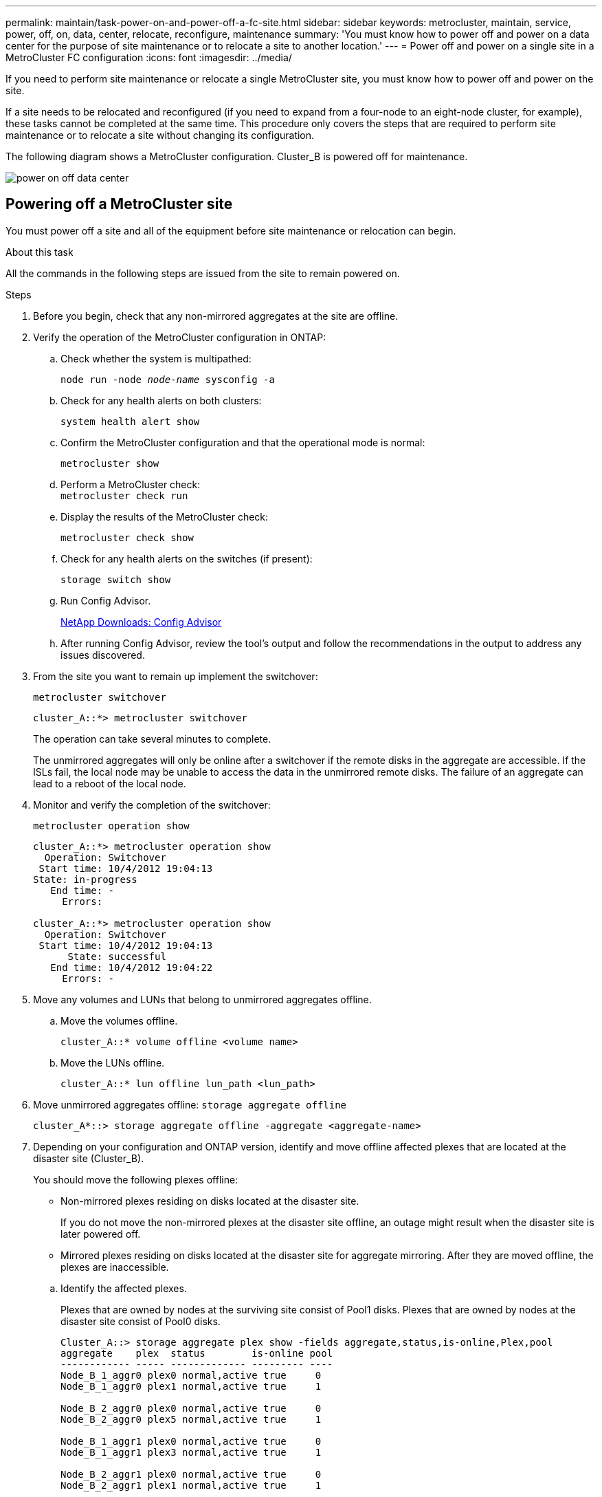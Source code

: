 ---
permalink: maintain/task-power-on-and-power-off-a-fc-site.html
sidebar: sidebar
keywords: metrocluster, maintain, service, power, off, on, data, center, relocate, reconfigure, maintenance
summary: 'You must know how to power off and power on a data center for the purpose of site maintenance or to relocate a site to another location.'
---
= Power off and power on a single site in a MetroCluster FC configuration
:icons: font
:imagesdir: ../media/

[.lead]
If you need to perform site maintenance or relocate a single MetroCluster site, you must know how to power off and power on the site. 

If a site needs to be relocated and reconfigured (if you need to expand from a four-node to an eight-node cluster, for example), these tasks cannot be completed at the same time. This procedure only covers the steps that are required to perform site maintenance or to relocate a site without changing its configuration.

The following diagram shows a MetroCluster configuration.  Cluster_B is powered off for maintenance.

image::power-on-off-data-center.gif[]


== Powering off a MetroCluster site

You must power off a site and all of the equipment before site maintenance or relocation can begin.
//GH issue 83 04/02/2022

.About this task

All the commands in the following steps are issued from the site to remain powered on.

.Steps

. Before you begin, check that any non-mirrored aggregates at the site are offline.

. Verify the operation of the MetroCluster configuration in ONTAP:

.. Check whether the system is multipathed:
+
`node run -node _node-name_ sysconfig -a`

.. Check for any health alerts on both clusters:
+
`system health alert show`

.. Confirm the MetroCluster configuration and that the operational mode is normal:
+
`metrocluster show`

.. Perform a MetroCluster check:
 +
`metrocluster check run`

.. Display the results of the MetroCluster check:
+
`metrocluster check show`

.. Check for any health alerts on the switches (if present):
+
`storage switch show`

.. Run Config Advisor.
+
https://mysupport.netapp.com/site/tools/tool-eula/activeiq-configadvisor[NetApp Downloads: Config Advisor]

.. After running Config Advisor, review the tool's output and follow the recommendations in the output to address any issues discovered.

. From the site you want to remain up implement the switchover:
+
`metrocluster switchover`
+
----
cluster_A::*> metrocluster switchover
----
+
The operation can take several minutes to complete.
+
The unmirrored aggregates will only be online after a switchover if the remote disks in the aggregate are accessible. If the ISLs fail, the local node may be unable to access the data in the unmirrored remote disks. The failure of an aggregate can lead to a reboot of the local node.

. Monitor and verify the completion of the switchover:
+
`metrocluster operation show`
+
----
cluster_A::*> metrocluster operation show
  Operation: Switchover
 Start time: 10/4/2012 19:04:13
State: in-progress
   End time: -
     Errors:

cluster_A::*> metrocluster operation show
  Operation: Switchover
 Start time: 10/4/2012 19:04:13
      State: successful
   End time: 10/4/2012 19:04:22
     Errors: -
----

. Move any volumes and LUNs that belong to unmirrored aggregates offline.
.. Move the volumes offline.
+
----
cluster_A::* volume offline <volume name>
----
.. Move the LUNs offline.
+
----
cluster_A::* lun offline lun_path <lun_path>
----

. Move unmirrored aggregates offline: `storage aggregate offline`
+
----
cluster_A*::> storage aggregate offline -aggregate <aggregate-name>
----

. Depending on your configuration and ONTAP version, identify and move offline affected plexes that are located at the disaster site (Cluster_B).
+
You should move the following plexes offline:
+
--
* Non-mirrored plexes residing on disks located at the disaster site.
+
If you do not move the non-mirrored plexes at the disaster site offline, an outage might result when the disaster site is later powered off.
+
* Mirrored plexes residing on disks located at the disaster site for aggregate mirroring.
After they are moved offline, the plexes are inaccessible.
--

.. Identify the affected plexes.
+
Plexes that are owned by nodes at the surviving site consist of Pool1 disks. Plexes that are owned by nodes at the disaster site consist of Pool0 disks.
+

----
Cluster_A::> storage aggregate plex show -fields aggregate,status,is-online,Plex,pool
aggregate    plex  status        is-online pool
------------ ----- ------------- --------- ----
Node_B_1_aggr0 plex0 normal,active true     0
Node_B_1_aggr0 plex1 normal,active true     1

Node_B_2_aggr0 plex0 normal,active true     0
Node_B_2_aggr0 plex5 normal,active true     1

Node_B_1_aggr1 plex0 normal,active true     0
Node_B_1_aggr1 plex3 normal,active true     1

Node_B_2_aggr1 plex0 normal,active true     0
Node_B_2_aggr1 plex1 normal,active true     1

Node_A_1_aggr0 plex0 normal,active true     0
Node_A_1_aggr0 plex4 normal,active true     1

Node_A_1_aggr1 plex0 normal,active true     0
Node_A_1_aggr1 plex1 normal,active true     1

Node_A_2_aggr0 plex0 normal,active true     0
Node_A_2_aggr0 plex4 normal,active true     1

Node_A_2_aggr1 plex0 normal,active true     0
Node_A_2_aggr1 plex1 normal,active true     1
14 entries were displayed.

Cluster_A::>
----
+
The affected plexes are those that are remote to cluster A. The following table shows whether the disks are local or remote relative to cluster A:
+

[cols="20,25,30,25"]
|===

h| Node h| Disks in pool h| Should the disks be set offline? h| Example of plexes to be moved offline

.2+a|
Node _A_1 and Node _A_2
a|
Disks in pool 0
a|
No. Disks are local to cluster A.
a|
-
a|
Disks in pool 1
a|
Yes. Disks are remote to cluster A.
a|
Node_A_1_aggr0/plex4

Node_A_1_aggr1/plex1

Node_A_2_aggr0/plex4

Node_A_2_aggr1/plex1
.2+a|
Node _B_1 and Node _B_2
a|
Disks in pool 0
a|
Yes. Disks are remote to cluster A.
a|
Node_B_1_aggr1/plex0

Node_B_1_aggr0/plex0

Node_B_2_aggr0/plex0

Node_B_2_aggr1/plex0
a|
Disks in pool 1
a|
No. Disks are local to cluster A.
a|
-
|===

.. Move the affected plexes offline:
+
`storage aggregate plex offline`
+
----
storage aggregate plex offline -aggregate Node_B_1_aggr0 -plex plex0
----
+
NOTE: Perform this step for all plexes that have disks that are remote to Cluster_A.

. Persistently offline the switchports according to the switch type.
+
[cols="25,75"]
|===

h| Switch type h| Action

a|
For Brocade FC switches...
a|
.. Use the `portcfgpersistentdisable _port_` command to persistently disable the ports as shown in the following example. This must be done on both switches at the surviving site.
+
----

 Switch_A_1:admin> portcfgpersistentdisable 14
 Switch_A_1:admin> portcfgpersistentdisable 15
 Switch_A_1:admin>
----

.. Verify that the ports are disabled using the `switchshow` command shown in the following example:
+
----

 Switch_A_1:admin> switchshow
 switchName:	Switch_A_1
 switchType:	109.1
 switchState:	Online
 switchMode:	Native
 switchRole:	Principal
 switchDomain:	2
 switchId:	fffc02
 switchWwn:	10:00:00:05:33:88:9c:68
 zoning:		ON (T5_T6)
 switchBeacon:	OFF
 FC Router:	OFF
 FC Router BB Fabric ID:	128
 Address Mode:	0

  Index Port Address Media Speed State     Proto
  ==============================================
   ...
   14  14   020e00   id    16G   No_Light    FC  Disabled (Persistent)
   15  15   020f00   id    16G   No_Light    FC  Disabled (Persistent)
   ...
 Switch_A_1:admin>
----

a|
For Cisco FC switches...
a|

.. Use the `interface` command to persistently disable the ports. The following example shows ports 14 and 15 being disabled:
+
----

 Switch_A_1# conf t
 Switch_A_1(config)# interface fc1/14-15
 Switch_A_1(config)# shut

 Switch_A_1(config-if)# end
 Switch_A_1# copy running-config startup-config
----

.. Verify that the switch port is disabled using the `show interface brief` command as shown in the following example:
+
----

 Switch_A_1# show interface brief
 Switch_A_1
----

+
|===

. Halt the nodes.
+
Run the following command on both nodes:
+ 
`node halt -inhibit-takeover true -skip-lif-migration true -node <node-name>`

. Power off the site.
+
The following equipment must be turned off in the order shown:
+
** MetroCluster FC switches
** Storage controllers
** Storage shelves
** ATTO FibreBridges (if present)

== Relocating the powered-off site of the MetroCluster

After the site is powered off, you can begin maintenance work. The procedure is the same whether the MetroCluster components are relocated within the same data center or relocated to a different data center.

* The hardware should be cabled in the same way as the previous site.
* If the Inter-Switch Link (ISL) speed, length, or number has changed, they all need to be reconfigured.

.Steps

. Make sure that the cabling for all components is carefully recorded so that it can be correctly reconnected at the new location.

. Physically relocate all the hardware, storage controllers, FC switches, FibreBridges, and storage shelves.

. Configure the ISL ports and verify the intersite connectivity.

.. Power on the FC switches.
+
NOTE: Do *not* power up any other equipment.

.. Enable the ports.
+
Enable the ports according to the correct switch types in the following table:
+
[cols="35,65"]
|===

h| Switch type h| Command
a|
For Brocade FC switches...
a|
.. Use the `portcfgpersistentenable _port number_` command to persistently enable the port. This must be done on both switches at the surviving site.
+
The following example shows ports 14 and 15 being enabled on Switch_A_1.
+
----
switch_A_1:admin> portcfgpersistentenable 14
switch_A_1:admin> portcfgpersistentenable 15
switch_A_1:admin>
----

.. Verify that the switch port is enabled: `switchshow`
+
The following example shows that ports 14 and 15 are enabled:
+
----
switch_A_1:admin> switchshow
switchName:	Switch_A_1
switchType:	109.1

switchState:	Online
switchMode:	Native
switchRole:	Principal
switchDomain:	2
switchId:	fffc02
switchWwn:	10:00:00:05:33:88:9c:68
zoning:		ON (T5_T6)
switchBeacon:	OFF
FC Router:	OFF
FC Router BB Fabric ID:	128
Address Mode:	0

Index Port Address Media Speed State     Proto
==============================================
 ...
 14  14   020e00   id    16G   Online      FC  E-Port  10:00:00:05:33:86:89:cb "Switch_A_1"
 15  15   020f00   id    16G   Online      FC  E-Port  10:00:00:05:33:86:89:cb "Switch_A_1" (downstream)
 ...
switch_A_1:admin>
----

a|
For Cisco FC switches...
a|

.. Enter the `interface` command to enable the port.
+
The following example shows ports 14 and 15 being enabled on Switch_A_1.
+
----

 switch_A_1# conf t
 switch_A_1(config)# interface fc1/14-15
 switch_A_1(config)# no shut
 switch_A_1(config-if)# end
 switch_A_1# copy running-config startup-config
----

.. Verify that the switch port is enabled: `show interface brief`
+
----

 switch_A_1# show interface brief
 switch_A_1#
----

|===

. Use tools on the switches (as they are available) to verify the intersite connectivity.
+
NOTE: You should only proceed if the links are properly configured and stable.

. Disable the links again if they are found to be stable.
+
Disable the ports based on whether you are using Brocade or Cisco switches as shown in the following table:
+
[cols="35,65"]
|===

h| Switch type h| Command

a|
For Brocade FC switches...
a|
.. Enter the `portcfgpersistentdisable _port number_` command to persistently disable the port.
+
This must be done on both switches at the surviving site. The following example shows ports 14 and 15 being disabled on Switch_A_1:
+
----

 switch_A_1:admin> portpersistentdisable 14
 switch_A_1:admin> portpersistentdisable 15
 switch_A_1:admin>
----

.. Verify that the switch port is disabled: `switchshow`
+
The following example shows that ports 14 and 15 are disabled:
+
----
switch_A_1:admin> switchshow
switchName:	Switch_A_1
switchType:	109.1
switchState:	Online
switchMode:	Native
switchRole:	Principal
switchDomain:	2
switchId:	fffc02
switchWwn:	10:00:00:05:33:88:9c:68
zoning:		ON (T5_T6)
switchBeacon:	OFF
FC Router:	OFF
FC Router BB Fabric ID:	128
Address Mode:	0

 Index Port Address Media Speed State     Proto
 ==============================================
  ...
  14  14   020e00   id    16G   No_Light    FC  Disabled (Persistent)
  15  15   020f00   id    16G   No_Light    FC  Disabled (Persistent)
  ...
switch_A_1:admin>
----

a|
For Cisco FC switches...
a|

.. Disable the port using the `interface` command.
+
The following example shows ports fc1/14 and fc1/15 being disabled on Switch A_1:
+
----
switch_A_1# conf t

switch_A_1(config)# interface fc1/14-15
switch_A_1(config)# shut
switch_A_1(config-if)# end
switch_A_1# copy running-config startup-config
----

.. Verify that the switch port is disabled using the `show interface brief` command.
+
----

  switch_A_1# show interface brief
  switch_A_1#
----

+
|===

== Powering on the MetroCluster configuration and returning to normal operation

After maintenance has been completed or the site has been moved, you must power on the site and reestablish the MetroCluster configuration.

.About this task

All the commands in the following steps are issued from the site that you power on.

.Steps

. Power on the switches.
+
Switches should be powered on first. They might have been powered on during the previous step if the site was relocated.

.. Reconfigure the Inter-Switch Link (ISL) if required or if this was not completed as part of the relocation.

.. Enable the ISL if fencing was completed.

.. Verify the ISL.

. Disable the ISLs on the FC switches.

. Power on the storage controllers and wait until you see the `LOADER` prompt. The controllers must not be fully booted. 
+
If auto boot is enabled, press `Ctrl+C` to stop the controllers from automatically booting. 

. Power on the shelves and allow enough time for them to power on completely.

. Power on the FibreBridge bridges.

.. On the FC switches, verify that the ports connecting the bridges are coming online.
+
You can use a command such as `switchshow` for Brocade switches, and `show interface brief` for Cisco switches.

.. Verify that the shelves and disks on the bridges are clearly visible.
+
You can use a command such as `sastargets` on the ATTO command-line interface (CLI).

. Enable the ISLs on the FC switches.
+
Enable the ports based on whether you are using Brocade or Cisco switches as shown in the following table:
+
[cols="25,75"]
|===

h| Switch type h| Command

a|
For Brocade FC switches...
a|

.. Enter the `portcfgpersistentenable _port_` command to persistently enable the ports. This must be done on both switches at the surviving site.
+
The following example shows ports 14 and 15 being enabled on Switch_A_1:
+
----

 Switch_A_1:admin> portcfgpersistentenable 14
 Switch_A_1:admin> portcfgpersistentenable 15
 Switch_A_1:admin>
----

.. Verify that the switch port is enabled using the
 +
`switchshow` command:

+
----
switch_A_1:admin> switchshow
 switchName:	Switch_A_1
 switchType:	109.1
 switchState:	Online
 switchMode:	Native
 switchRole:	Principal
 switchDomain:	2
 switchId:	fffc02
 switchWwn:	10:00:00:05:33:88:9c:68
 zoning:		ON (T5_T6)
 switchBeacon:	OFF
 FC Router:	OFF
 FC Router BB Fabric ID:	128
 Address Mode:	0

  Index Port Address Media Speed State     Proto
  ==============================================
   ...
   14  14   020e00   id    16G   Online      FC  E-Port  10:00:00:05:33:86:89:cb "Switch_A_1"
   15  15   020f00   id    16G   Online      FC  E-Port  10:00:00:05:33:86:89:cb "Switch_A_1" (downstream)
   ...
 switch_A_1:admin>
----
a|
For Cisco FC switches...
a|

.. Use the `interface` command to enable the ports.
+
The following example shows port fc1/14 and fc1/15 being enabled on Switch A_1:
+
----

 switch_A_1# conf t
 switch_A_1(config)# interface fc1/14-15
 switch_A_1(config)# no shut
 switch_A_1(config-if)# end
 switch_A_1# copy running-config startup-config
----

.. Verify that the switch port is disabled:

+
----
switch_A_1# show interface brief
switch_A_1#
----
+
|===

. Verify that the storage is visible from the surviving site. Bring the offline plexes back online. This restarts the resync operations and reestablishes the SyncMirror.

. Reestablish the MetroCluster configuration.
+
Follow the instructions in link:../disaster-recovery/task_recover_from_a_non_controller_failure_mcc_dr.html#verifying-that-your-system-is-ready-for-a-switchback[Verifying that your system is ready for a switchback] to perform healing and switchback operations according to your MetroCluster configuration.


// BURT 1382414, 09 DEC 2021
// GH issue 184, July 11th 2022
// GH issue #60, July 11th 2022
